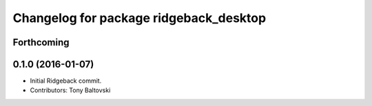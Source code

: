 ^^^^^^^^^^^^^^^^^^^^^^^^^^^^^^^^^^^^^^^
Changelog for package ridgeback_desktop
^^^^^^^^^^^^^^^^^^^^^^^^^^^^^^^^^^^^^^^

Forthcoming
-----------

0.1.0 (2016-01-07)
------------------
* Initial Ridgeback commit.
* Contributors: Tony Baltovski
